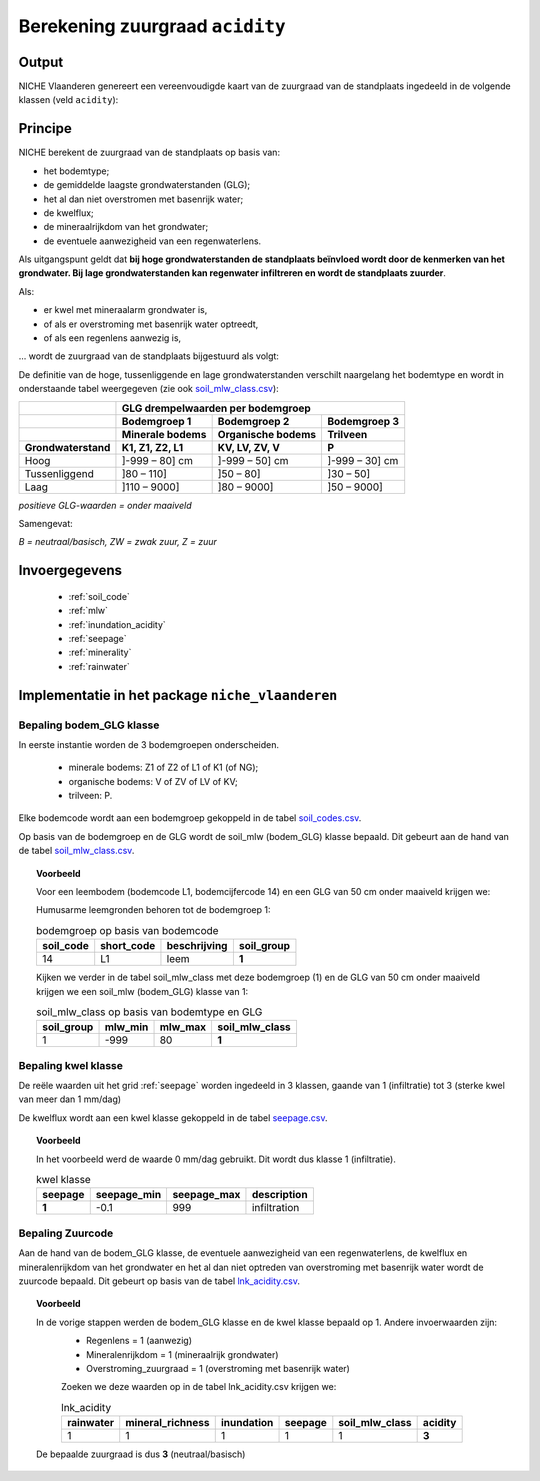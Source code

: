.. _acidity:

################################
Berekening zuurgraad ``acidity``
################################

Output 
=======

NICHE Vlaanderen genereert een vereenvoudigde kaart van de zuurgraad van de standplaats ingedeeld in de volgende klassen (veld ``acidity``):

.. csv-table:: Zuurgraadklassen in NICHE
  :header-rows: 1
  :file: ../niche_vlaanderen/system_tables/acidity.csv

Principe
========

NICHE berekent de zuurgraad van de standplaats op basis van:

* het bodemtype;
* de gemiddelde laagste grondwaterstanden (GLG);
* het al dan niet overstromen met basenrijk water;
* de kwelflux;
* de mineraalrijkdom van het grondwater;
* de eventuele aanwezigheid van een regenwaterlens.

Als uitgangspunt geldt dat **bij hoge grondwaterstanden de standplaats beïnvloed wordt
door de kenmerken van het grondwater. Bij lage grondwaterstanden kan regenwater
infiltreren en wordt de standplaats zuurder**.

Als: 

* er kwel met mineraalarm grondwater is, 
* of als er overstroming met basenrijk water optreedt, 
* of als een regenlens aanwezig is,

... wordt de zuurgraad van de standplaats bijgestuurd als volgt:

.. image:: _static/png/acidity_principle.png
     :scale: 100%

De definitie van de hoge, tussenliggende en lage grondwaterstanden verschilt naargelang het bodemtype en wordt in onderstaande tabel weergegeven (zie ook `soil_mlw_class.csv <https://github.com/inbo/niche_vlaanderen/blob/master/niche_vlaanderen/system_tables/soil_mlw_class.csv>`_):

+-----------------+--------------------------------------------------------------+
|                 | GLG drempelwaarden per bodemgroep                            |
+-----------------+-------------------+---------------------+--------------------+
|                 | Bodemgroep 1      | Bodemgroep 2        | Bodemgroep 3       |
+-----------------+-------------------+---------------------+--------------------+
|                 | Minerale bodems   | Organische bodems   | Trilveen           |
+-----------------+-------------------+---------------------+--------------------+
| Grondwaterstand | K1, Z1, Z2, L1    | KV, LV, ZV, V       | P                  |
+=================+===================+=====================+====================+
| Hoog            | ]-999 – 80] cm    | ]-999 – 50] cm      | ]-999 – 30] cm     |
+-----------------+-------------------+---------------------+--------------------+
| Tussenliggend   | ]80 – 110]        | ]50 – 80]           | ]30 – 50]          |
+-----------------+-------------------+---------------------+--------------------+
| Laag            | ]110 – 9000]      | ]80 – 9000]         | ]50 – 9000]        |
+-----------------+-------------------+---------------------+--------------------+

*positieve GLG-waarden = onder maaiveld*

Samengevat:

.. image:: _static/png/acidity_table.png
     :scale: 100%

*B = neutraal/basisch, ZW = zwak zuur, Z = zuur*

.. _acidity_input:

Invoergegevens
==============

 * :ref:`soil_code`
 * :ref:`mlw`
 * :ref:`inundation_acidity`
 * :ref:`seepage`
 * :ref:`minerality`
 * :ref:`rainwater`

Implementatie in het package ``niche_vlaanderen``
=================================================

.. _soil_glg_class:

Bepaling bodem_GLG klasse
--------------------------

In eerste instantie worden de 3 bodemgroepen onderscheiden.

 * minerale bodems: Z1 of Z2 of L1 of K1 (of NG);
 * organische bodems: V of ZV of LV of KV;
 * trilveen: P.

Elke bodemcode wordt aan een bodemgroep gekoppeld in de tabel `soil_codes.csv <https://github.com/inbo/niche_vlaanderen/blob/master/niche_vlaanderen/system_tables/soil_codes.csv>`_.

Op basis van de bodemgroep en de GLG wordt de soil_mlw (bodem_GLG) klasse bepaald.
Dit gebeurt aan de hand van de tabel `soil_mlw_class.csv <https://github.com/inbo/niche_vlaanderen/blob/master/niche_vlaanderen/system_tables/soil_mlw_class.csv>`_.

.. topic:: Voorbeeld

  Voor een leembodem (bodemcode L1, bodemcijfercode 14) en een GLG van 50 cm onder maaiveld krijgen we:
  
  Humusarme leemgronden behoren tot de bodemgroep 1:
  
  .. csv-table:: bodemgroep op basis van bodemcode
    :header-rows: 1

    soil_code,short_code,beschrijving,soil_group
    14,L1,leem,**1**

  Kijken we verder in de tabel soil_mlw_class met deze bodemgroep (1) en de GLG van 50 cm onder maaiveld krijgen we een soil_mlw  (bodem_GLG) klasse van 1:

  .. csv-table:: soil_mlw_class op basis van bodemtype en GLG
    :header-rows: 1

    soil_group,mlw_min,mlw_max,soil_mlw_class
    1,-999,80,**1**

Bepaling kwel klasse
--------------------------------

De reële waarden uit het grid :ref:`seepage` worden ingedeeld in 3 klassen, gaande van 1 (infiltratie) tot 3 (sterke kwel van meer dan 1 mm/dag)

De kwelflux wordt aan een kwel klasse gekoppeld in de tabel `seepage.csv <https://github.com/inbo/niche_vlaanderen/blob/master/niche_vlaanderen/system_tables/seepage.csv>`_.

.. topic:: Voorbeeld

  In het voorbeeld werd de waarde 0 mm/dag gebruikt. Dit wordt dus klasse 1 (infiltratie).
  
  .. csv-table:: kwel klasse
    :header-rows: 1

    seepage,seepage_min,seepage_max,description
     **1**,-0.1,999,infiltration

Bepaling Zuurcode
------------------

Aan de hand van de bodem_GLG klasse, de eventuele aanwezigheid van een regenwaterlens, de  kwelflux en mineralenrijkdom van het grondwater en het al dan niet optreden van overstroming met basenrijk water wordt de zuurcode bepaald.
Dit gebeurt op basis van de tabel `lnk_acidity.csv <https://github.com/inbo/niche_vlaanderen/blob/master/niche_vlaanderen/system_tables/lnk_acidity.csv>`_.

.. topic:: Voorbeeld

  In de vorige stappen werden de bodem_GLG klasse en de kwel klasse bepaald op 1. Andere invoerwaarden zijn:
   * Regenlens = 1 (aanwezig)
   * Mineralenrijkdom = 1 (mineraalrijk grondwater)
   * Overstroming_zuurgraad = 1 (overstroming met basenrijk water)

   Zoeken we deze waarden op in de tabel lnk_acidity.csv krijgen we:

   .. csv-table:: lnk_acidity
     :header-rows: 1
    
     rainwater,mineral_richness,inundation,seepage,soil_mlw_class,acidity
     1,1,1,1,1,**3**

  De bepaalde zuurgraad is dus **3** (neutraal/basisch)
   
